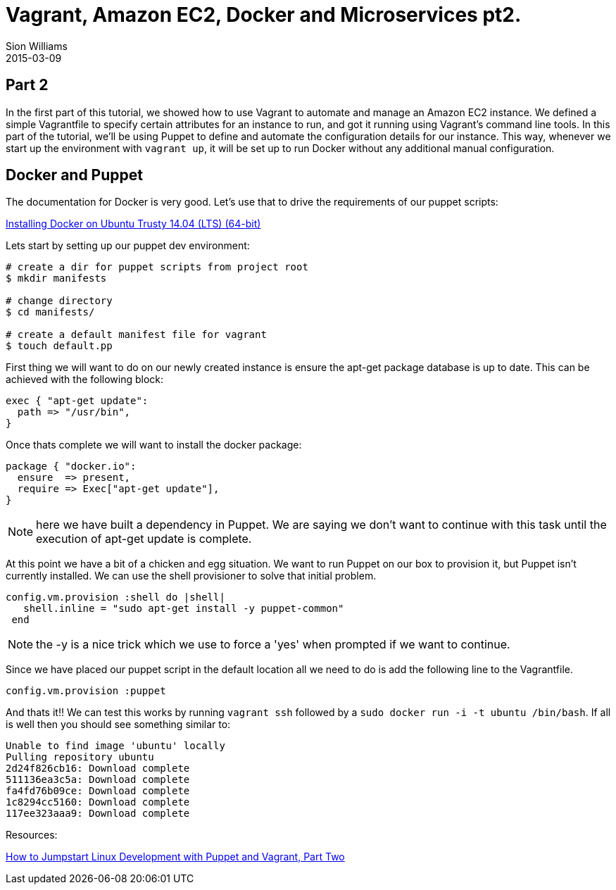 = Vagrant, Amazon EC2, Docker and Microservices pt2.
Sion Williams
2015-03-09
:jbake-type: post
:jbake-status: published
:jbake-tags: vagrant, ec2, aws, docker, microservice, gradle

== Part 2

In the first part of this tutorial, we showed how to use Vagrant to automate and manage an Amazon EC2 instance. We defined a simple Vagrantfile to specify certain attributes for an instance to run, and got it running using Vagrant's command line tools. In this part of the tutorial, we'll be using Puppet to define and automate the configuration details for our instance. This way, whenever we start up the environment with `vagrant up`, it will be set up to run Docker without any additional manual configuration.

== Docker and Puppet

The documentation for Docker is very good. Let's use that to drive the requirements of our puppet scripts:

https://docs.docker.com/installation/ubuntulinux/[Installing Docker on Ubuntu Trusty 14.04 (LTS) (64-bit)]

Lets start by setting up our puppet dev environment:

[source, bash]
----
# create a dir for puppet scripts from project root
$ mkdir manifests

# change directory
$ cd manifests/

# create a default manifest file for vagrant
$ touch default.pp
----

First thing we will want to do on our newly created instance is ensure the +apt-get+ package database is up to date. This can be achieved with the following block:

[source, ruby]
----
exec { "apt-get update":
  path => "/usr/bin",
}
----

Once thats complete we will want to install the docker package:

[source, ruby]
----
package { "docker.io":
  ensure  => present,
  require => Exec["apt-get update"],
}
----

NOTE: here we have built a dependency in Puppet. We are saying we don't want to continue with this task until the execution of apt-get update is complete.

At this point we have a bit of a chicken and egg situation. We want to run Puppet on our box to provision it, but Puppet isn't currently installed. We can use the shell provisioner to solve that initial problem.

[source, ruby]
----
config.vm.provision :shell do |shell|
   shell.inline = "sudo apt-get install -y puppet-common"
 end
----

NOTE: the +-y+ is a nice trick which we use to force a 'yes' when prompted if we want to continue.

Since we have placed our puppet script in the default location all we need to do is add the following line to the Vagrantfile.

`config.vm.provision :puppet`

And thats it!! We can test this works by running `vagrant ssh` followed by a `sudo docker run -i -t ubuntu /bin/bash`. If all is well then you should see something similar to:

[source, bash]
----
Unable to find image 'ubuntu' locally
Pulling repository ubuntu
2d24f826cb16: Download complete
511136ea3c5a: Download complete
fa4fd76b09ce: Download complete
1c8294cc5160: Download complete
117ee323aaa9: Download complete
----

Resources:

http://www.linux.com/learn/tutorials/696255-jumpstart-your-linux-development-environment-with-puppet-and-vagrant[How to Jumpstart Linux Development with Puppet and Vagrant, Part Two]
